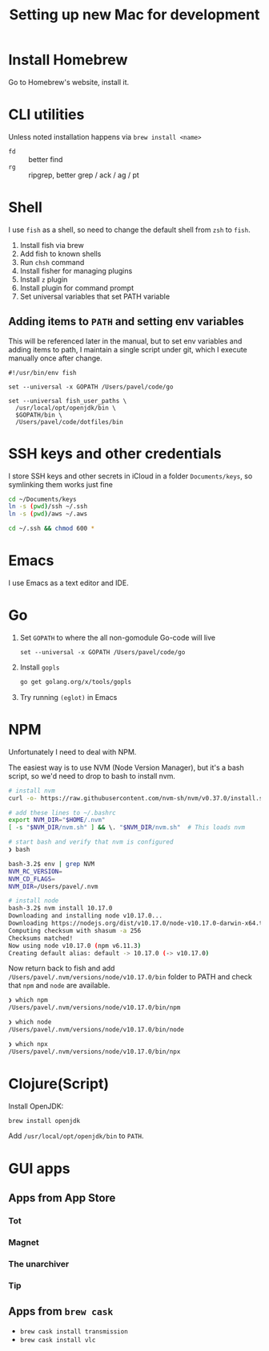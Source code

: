 #+TITLE: Setting up new Mac for development

* Install Homebrew

Go to Homebrew's website, install it.

* CLI utilities

Unless noted installation happens via =brew install <name>=

- =fd= :: better find
- =rg= :: ripgrep, better grep / ack / ag / pt
* Shell
I use =fish= as a shell, so need to change the default shell from
=zsh= to =fish=.

1. Install fish via brew
2. Add fish to known shells
3. Run =chsh= command
4. Install fisher for managing plugins
5. Install =z= plugin
6. Install plugin for command prompt
7. Set universal variables that set PATH variable

** Adding items to =PATH= and setting env variables

This will be referenced later in the manual, but to set env variables
and adding items to path, I maintain a single script under git, which
I execute manually once after change.

#+begin_src fish
#!/usr/bin/env fish

set --universal -x GOPATH /Users/pavel/code/go

set --universal fish_user_paths \
  /usr/local/opt/openjdk/bin \
  $GOPATH/bin \
  /Users/pavel/code/dotfiles/bin
#+end_src

* SSH keys and other credentials

I store SSH keys and other secrets in iCloud in a folder =Documents/keys=,
so symlinking them works just fine

#+begin_src sh
cd ~/Documents/keys
ln -s (pwd)/ssh ~/.ssh
ln -s (pwd)/aws ~/.aws

cd ~/.ssh && chmod 600 *
#+end_src

* Emacs

I use Emacs as a text editor and IDE.

* Go

1. Set =GOPATH= to where the all non-gomodule Go-code will live

   #+begin_src fish
   set --universal -x GOPATH /Users/pavel/code/go
   #+end_src

2. Install =gopls=

   #+begin_src sh
   go get golang.org/x/tools/gopls
   #+end_src

3. Try running =(eglot)= in Emacs

* NPM
Unfortunately I need to deal with NPM.

The easiest way is to use NVM (Node Version Manager), but it's a bash script,
so we'd need to drop to bash to install nvm.

#+begin_src bash
# install nvm
curl -o- https://raw.githubusercontent.com/nvm-sh/nvm/v0.37.0/install.sh | bash

# add these lines to ~/.bashrc
export NVM_DIR="$HOME/.nvm"
[ -s "$NVM_DIR/nvm.sh" ] && \. "$NVM_DIR/nvm.sh"  # This loads nvm

# start bash and verify that nvm is configured
❯ bash

bash-3.2$ env | grep NVM
NVM_RC_VERSION=
NVM_CD_FLAGS=
NVM_DIR=/Users/pavel/.nvm

# install node
bash-3.2$ nvm install 10.17.0
Downloading and installing node v10.17.0...
Downloading https://nodejs.org/dist/v10.17.0/node-v10.17.0-darwin-x64.tar.xz...
Computing checksum with shasum -a 256
Checksums matched!
Now using node v10.17.0 (npm v6.11.3)
Creating default alias: default -> 10.17.0 (-> v10.17.0)
#+end_src

Now return back to fish and add
=/Users/pavel/.nvm/versions/node/v10.17.0/bin= folder to PATH and
check that =npm= and =node= are available.

#+begin_src bash
❯ which npm
/Users/pavel/.nvm/versions/node/v10.17.0/bin/npm

❯ which node
/Users/pavel/.nvm/versions/node/v10.17.0/bin/node

❯ which npx
/Users/pavel/.nvm/versions/node/v10.17.0/bin/npx
#+end_src

* Clojure(Script)

Install OpenJDK:

#+begin_src sh
brew install openjdk
#+end_src

Add =/usr/local/opt/openjdk/bin= to =PATH=.

* GUI apps
** Apps from App Store
*** Tot
*** Magnet
*** The unarchiver
*** Tip
** Apps from =brew cask=

- =brew cask install transmission=
- =brew cask install vlc=
